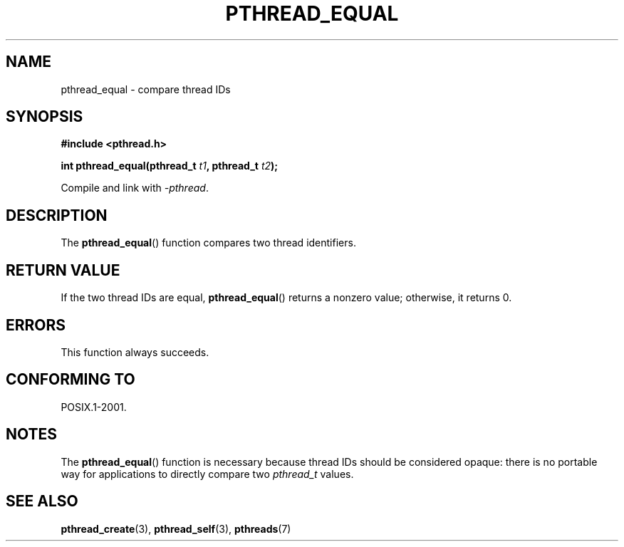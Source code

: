 .\" Copyright (c) 2008 Linux Foundation, written by Michael Kerrisk
.\"     <mtk.manpages@gmail.com>
.\"
.\" Permission is granted to make and distribute verbatim copies of this
.\" manual provided the copyright notice and this permission notice are
.\" preserved on all copies.
.\"
.\" Permission is granted to copy and distribute modified versions of this
.\" manual under the conditions for verbatim copying, provided that the
.\" entire resulting derived work is distributed under the terms of a
.\" permission notice identical to this one.
.\"
.\" Since the Linux kernel and libraries are constantly changing, this
.\" manual page may be incorrect or out-of-date.  The author(s) assume no
.\" responsibility for errors or omissions, or for damages resulting from
.\" the use of the information contained herein.  The author(s) may not
.\" have taken the same level of care in the production of this manual,
.\" which is licensed free of charge, as they might when working
.\" professionally.
.\"
.\" Formatted or processed versions of this manual, if unaccompanied by
.\" the source, must acknowledge the copyright and authors of this work.
.\"
.TH PTHREAD_EQUAL 3 2009-03-30 "Linux" "Linux Programmer's Manual"
.SH NAME
pthread_equal \- compare thread IDs
.SH SYNOPSIS
.nf
.B #include <pthread.h>

.BI "int pthread_equal(pthread_t " t1 ", pthread_t " t2 );
.sp
Compile and link with \fI\-pthread\fP.
.fi
.SH DESCRIPTION
The
.BR pthread_equal ()
function compares two thread identifiers.
.SH RETURN VALUE
If the two thread IDs are equal,
.BR pthread_equal ()
returns a nonzero value; otherwise, it returns 0.
.SH ERRORS
This function always succeeds.
.SH CONFORMING TO
POSIX.1-2001.
.SH NOTES
The
.BR pthread_equal ()
function is necessary because thread IDs should be considered opaque:
there is no portable way for applications to directly compare two
.I pthread_t
values.
.SH SEE ALSO
.BR pthread_create (3),
.BR pthread_self (3),
.BR pthreads (7)
